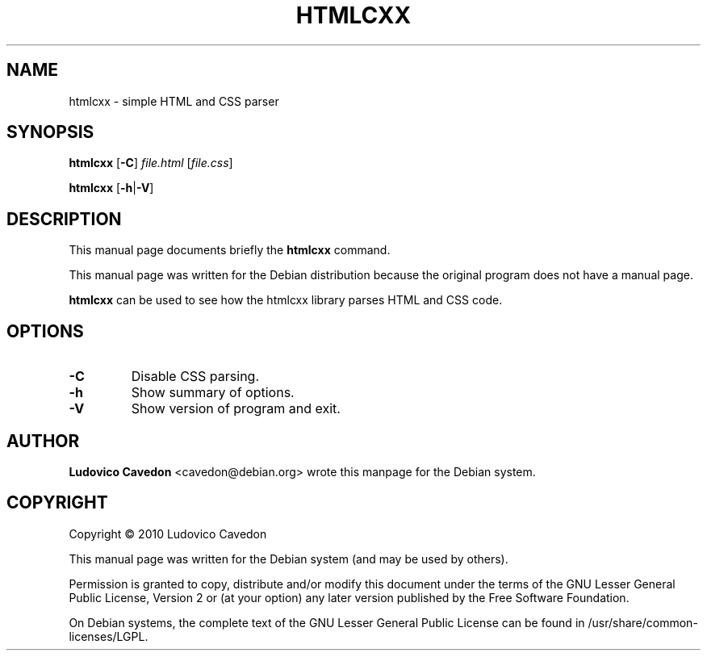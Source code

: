 .TH "HTMLCXX" "1" "05/06/2019" "htmlcxx" "htmlcxx Man Page"
.\" -----------------------------------------------------------------
.\" * Define some portability stuff
.\" -----------------------------------------------------------------
.\" ~~~~~~~~~~~~~~~~~~~~~~~~~~~~~~~~~~~~~~~~~~~~~~~~~~~~~~~~~~~~~~~~~
.\" http://bugs.debian.org/507673
.\" http://lists.gnu.org/archive/html/groff/2009-02/msg00013.html
.\" ~~~~~~~~~~~~~~~~~~~~~~~~~~~~~~~~~~~~~~~~~~~~~~~~~~~~~~~~~~~~~~~~~
.ie \n(.g .ds Aq \(aq
.el       .ds Aq '
.SH "NAME"
htmlcxx \- simple HTML and CSS parser
.SH "SYNOPSIS"
.BR htmlcxx " [" \-C ]
.IR file.html " [" file.css ]
.PP
.BR htmlcxx " [" \-h | \-V ]
.SH "DESCRIPTION"
.PP
This manual page documents briefly the
.B htmlcxx
command.
.PP
This manual page was written for the Debian distribution because the original program does not have a manual page.
.PP
.B htmlcxx
can be used to see how the htmlcxx library parses HTML and CSS code.
.SH "OPTIONS"
.TP
.B \-C
Disable CSS parsing.
.TP
.B \-h
Show summary of options.
.TP
.B \-V
Show version of program and exit.
.SH "AUTHOR"
.B Ludovico Cavedon
<cavedon@debian.org>
wrote this manpage for the Debian system.
.SH "COPYRIGHT"
Copyright \(co 2010 Ludovico Cavedon
.PP
This manual page was written for the Debian system (and may be used by others).
.PP
Permission is granted to copy, distribute and/or modify this document
under the terms of the GNU Lesser General Public License, Version 2 or
(at your option) any later version published by the Free Software
Foundation.
.PP
On Debian systems, the complete text of the GNU Lesser General Public
License can be found in /usr/share/common\-licenses/LGPL.
